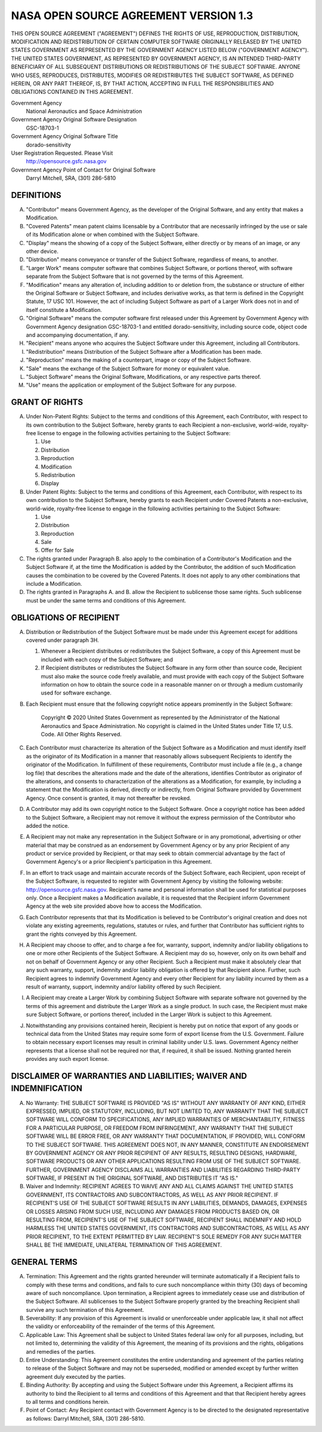 NASA OPEN SOURCE AGREEMENT VERSION 1.3
======================================

THIS OPEN SOURCE AGREEMENT ("AGREEMENT") DEFINES THE RIGHTS OF USE, REPRODUCTION, DISTRIBUTION, MODIFICATION AND REDISTRIBUTION OF CERTAIN COMPUTER SOFTWARE ORIGINALLY RELEASED BY THE UNITED STATES GOVERNMENT AS REPRESENTED BY THE GOVERNMENT AGENCY LISTED BELOW ("GOVERNMENT AGENCY"). THE UNITED STATES GOVERNMENT, AS REPRESENTED BY GOVERNMENT AGENCY, IS AN INTENDED THIRD-PARTY BENEFICIARY OF ALL SUBSEQUENT DISTRIBUTIONS OR REDISTRIBUTIONS OF THE SUBJECT SOFTWARE. ANYONE WHO USES, REPRODUCES, DISTRIBUTES, MODIFIES OR REDISTRIBUTES THE SUBJECT SOFTWARE, AS DEFINED HEREIN, OR ANY PART THEREOF, IS, BY THAT ACTION, ACCEPTING IN FULL THE RESPONSIBILITIES AND OBLIGATIONS CONTAINED IN THIS AGREEMENT.

Government Agency
    National Aeronautics and Space Administration

Government Agency Original Software Designation
    GSC-18703-1

Government Agency Original Software Title
    dorado-sensitivity

User Registration Requested. Please Visit
    http://opensource.gsfc.nasa.gov

Government Agency Point of Contact for Original Software
    Darryl Mitchell, SRA, (301) 286-5810

DEFINITIONS
-----------

A.  "Contributor" means Government Agency, as the developer of the Original
    Software, and any entity that makes a Modification.

B.  "Covered Patents" mean patent claims licensable by a Contributor that are
    necessarily infringed by the use or sale of its Modification alone or when
    combined with the Subject Software.

C.  "Display" means the showing of a copy of the Subject Software, either
    directly or by means of an image, or any other device.

D.  "Distribution" means conveyance or transfer of the Subject Software,
    regardless of means, to another.

E.  "Larger Work" means computer software that combines Subject Software, or
    portions thereof, with software separate from the Subject Software that is
    not governed by the terms of this Agreement.

F.  "Modification" means any alteration of, including addition to or deletion
    from, the substance or structure of either the Original Software or Subject
    Software, and includes derivative works, as that term is defined in the
    Copyright Statute, 17 USC 101. However, the act of including Subject
    Software as part of a Larger Work does not in and of itself constitute a
    Modification.

G.  "Original Software" means the computer software first released under this
    Agreement by Government Agency with Government Agency designation
    GSC-18703-1 and entitled dorado-sensitivity, including source code, object
    code and accompanying documentation, if any.

H.  "Recipient" means anyone who acquires the Subject Software under this
    Agreement, including all Contributors.

I.  "Redistribution" means Distribution of the Subject Software after a
    Modification has been made.

J.  "Reproduction" means the making of a counterpart, image or copy of the
    Subject Software.

K.  "Sale" means the exchange of the Subject Software for money or equivalent
    value.

L.  "Subject Software" means the Original Software, Modifications, or any
    respective parts thereof.

M.  "Use" means the application or employment of the Subject Software for any
    purpose.

GRANT OF RIGHTS
---------------

A.  Under Non-Patent Rights: Subject to the terms and conditions of this
    Agreement, each Contributor, with respect to its own contribution to the
    Subject Software, hereby grants to each Recipient a non-exclusive,
    world-wide, royalty-free license to engage in the following activities
    pertaining to the Subject Software:

    1.  Use
    2.  Distribution
    3.  Reproduction
    4.  Modification
    5.  Redistribution
    6.  Display

B.  Under Patent Rights: Subject to the terms and conditions of this Agreement,
    each Contributor, with respect to its own contribution to the Subject
    Software, hereby grants to each Recipient under Covered Patents a
    non-exclusive, world-wide, royalty-free license to engage in the following
    activities pertaining to the Subject Software:

    1.  Use
    2.  Distribution
    3.  Reproduction
    4.  Sale
    5.  Offer for Sale

C.  The rights granted under Paragraph B. also apply to the combination of a
    Contributor's Modification and the Subject Software if, at the time the
    Modification is added by the Contributor, the addition of such Modification
    causes the combination to be covered by the Covered Patents. It does not
    apply to any other combinations that include a Modification.

D.  The rights granted in Paragraphs A. and B. allow the Recipient to
    sublicense those same rights. Such sublicense must be under the same terms
    and conditions of this Agreement.

OBLIGATIONS OF RECIPIENT
------------------------

A.  Distribution or Redistribution of the Subject Software must be made under
    this Agreement except for additions covered under paragraph 3H.

    1.  Whenever a Recipient distributes or redistributes the Subject Software,
        a copy of this Agreement must be included with each copy of the Subject
        Software; and

    2.  If Recipient distributes or redistributes the Subject Software in any
        form other than source code, Recipient must also make the source code
        freely available, and must provide with each copy of the Subject
        Software information on how to obtain the source code in a reasonable
        manner on or through a medium customarily used for software exchange.

B.  Each Recipient must ensure that the following copyright notice appears
    prominently in the Subject Software:

        Copyright © 2020 United States Government as represented by the
        Administrator of the National Aeronautics and Space Administration. No
        copyright is claimed in the United States under Title 17, U.S. Code.
        All Other Rights Reserved.

C.  Each Contributor must characterize its alteration of the Subject Software
    as a Modification and must identify itself as the originator of its
    Modification in a manner that reasonably allows subsequent Recipients to
    identify the originator of the Modification. In fulfillment of these
    requirements, Contributor must include a file (e.g., a change log file)
    that describes the alterations made and the date of the alterations,
    identifies Contributor as originator of the alterations, and consents to
    characterization of the alterations as a Modification, for example, by
    including a statement that the Modification is derived, directly or
    indirectly, from Original Software provided by Government Agency. Once
    consent is granted, it may not thereafter be revoked.

D.  A Contributor may add its own copyright notice to the Subject Software.
    Once a copyright notice has been added to the Subject Software, a Recipient
    may not remove it without the express permission of the Contributor who
    added the notice.

E.  A Recipient may not make any representation in the Subject Software or in
    any promotional, advertising or other material that may be construed as an
    endorsement by Government Agency or by any prior Recipient of any product
    or service provided by Recipient, or that may seek to obtain commercial
    advantage by the fact of Government Agency's or a prior Recipient's
    participation in this Agreement.

F.  In an effort to track usage and maintain accurate records of the Subject
    Software, each Recipient, upon receipt of the Subject Software, is
    requested to register with Government Agency by visiting the following
    website: http://opensource.gsfc.nasa.gov. Recipient's name and personal
    information shall be used for statistical purposes only. Once a Recipient
    makes a Modification available, it is requested that the Recipient inform
    Government Agency at the web site provided above how to access the
    Modification.

G.  Each Contributor represents that that its Modification is believed to be
    Contributor's original creation and does not violate any existing
    agreements, regulations, statutes or rules, and further that Contributor
    has sufficient rights to grant the rights conveyed by this Agreement.

H.  A Recipient may choose to offer, and to charge a fee for, warranty,
    support, indemnity and/or liability obligations to one or more other
    Recipients of the Subject Software. A Recipient may do so, however, only on
    its own behalf and not on behalf of Government Agency or any other
    Recipient. Such a Recipient must make it absolutely clear that any such
    warranty, support, indemnity and/or liability obligation is offered by that
    Recipient alone. Further, such Recipient agrees to indemnify Government
    Agency and every other Recipient for any liability incurred by them as a
    result of warranty, support, indemnity and/or liability offered by such
    Recipient.

I.  A Recipient may create a Larger Work by combining Subject Software with
    separate software not governed by the terms of this agreement and
    distribute the Larger Work as a single product. In such case, the Recipient
    must make sure Subject Software, or portions thereof, included in the
    Larger Work is subject to this Agreement.

J.  Notwithstanding any provisions contained herein, Recipient is hereby put on
    notice that export of any goods or technical data from the United States
    may require some form of export license from the U.S. Government. Failure
    to obtain necessary export licenses may result in criminal liability under
    U.S. laws. Government Agency neither represents that a license shall not be
    required nor that, if required, it shall be issued. Nothing granted herein
    provides any such export license.

DISCLAIMER OF WARRANTIES AND LIABILITIES; WAIVER AND INDEMNIFICATION
--------------------------------------------------------------------

A.  No Warranty: THE SUBJECT SOFTWARE IS PROVIDED "AS IS" WITHOUT ANY WARRANTY
    OF ANY KIND, EITHER EXPRESSED, IMPLIED, OR STATUTORY, INCLUDING, BUT NOT
    LIMITED TO, ANY WARRANTY THAT THE SUBJECT SOFTWARE WILL CONFORM TO
    SPECIFICATIONS, ANY IMPLIED WARRANTIES OF MERCHANTABILITY, FITNESS FOR A
    PARTICULAR PURPOSE, OR FREEDOM FROM INFRINGEMENT, ANY WARRANTY THAT THE
    SUBJECT SOFTWARE WILL BE ERROR FREE, OR ANY WARRANTY THAT DOCUMENTATION, IF
    PROVIDED, WILL CONFORM TO THE SUBJECT SOFTWARE. THIS AGREEMENT DOES NOT, IN
    ANY MANNER, CONSTITUTE AN ENDORSEMENT BY GOVERNMENT AGENCY OR ANY PRIOR
    RECIPIENT OF ANY RESULTS, RESULTING DESIGNS, HARDWARE, SOFTWARE PRODUCTS OR
    ANY OTHER APPLICATIONS RESULTING FROM USE OF THE SUBJECT SOFTWARE. FURTHER,
    GOVERNMENT AGENCY DISCLAIMS ALL WARRANTIES AND LIABILITIES REGARDING
    THIRD-PARTY SOFTWARE, IF PRESENT IN THE ORIGINAL SOFTWARE, AND DISTRIBUTES
    IT "AS IS."

B.  Waiver and Indemnity: RECIPIENT AGREES TO WAIVE ANY AND ALL CLAIMS AGAINST
    THE UNITED STATES GOVERNMENT, ITS CONTRACTORS AND SUBCONTRACTORS, AS WELL
    AS ANY PRIOR RECIPIENT. IF RECIPIENT'S USE OF THE SUBJECT SOFTWARE RESULTS
    IN ANY LIABILITIES, DEMANDS, DAMAGES, EXPENSES OR LOSSES ARISING FROM SUCH
    USE, INCLUDING ANY DAMAGES FROM PRODUCTS BASED ON, OR RESULTING FROM,
    RECIPIENT'S USE OF THE SUBJECT SOFTWARE, RECIPIENT SHALL INDEMNIFY AND HOLD
    HARMLESS THE UNITED STATES GOVERNMENT, ITS CONTRACTORS AND SUBCONTRACTORS,
    AS WELL AS ANY PRIOR RECIPIENT, TO THE EXTENT PERMITTED BY LAW. RECIPIENT'S
    SOLE REMEDY FOR ANY SUCH MATTER SHALL BE THE IMMEDIATE, UNILATERAL
    TERMINATION OF THIS AGREEMENT.

GENERAL TERMS
-------------

A.  Termination: This Agreement and the rights granted hereunder will terminate
    automatically if a Recipient fails to comply with these terms and
    conditions, and fails to cure such noncompliance within thirty (30) days of
    becoming aware of such noncompliance. Upon termination, a Recipient agrees
    to immediately cease use and distribution of the Subject Software. All
    sublicenses to the Subject Software properly granted by the breaching
    Recipient shall survive any such termination of this Agreement.

B.  Severability: If any provision of this Agreement is invalid or
    unenforceable under applicable law, it shall not affect the validity or
    enforceability of the remainder of the terms of this Agreement.

C.  Applicable Law: This Agreement shall be subject to United States federal
    law only for all purposes, including, but not limited to, determining the
    validity of this Agreement, the meaning of its provisions and the rights,
    obligations and remedies of the parties.

D.  Entire Understanding: This Agreement constitutes the entire understanding
    and agreement of the parties relating to release of the Subject Software
    and may not be superseded, modified or amended except by further written
    agreement duly executed by the parties.

E.  Binding Authority: By accepting and using the Subject Software under this
    Agreement, a Recipient affirms its authority to bind the Recipient to all
    terms and conditions of this Agreement and that that Recipient hereby
    agrees to all terms and conditions herein.

F.  Point of Contact: Any Recipient contact with Government Agency is to be
    directed to the designated representative as follows: Darryl Mitchell, SRA,
    (301) 286-5810.
